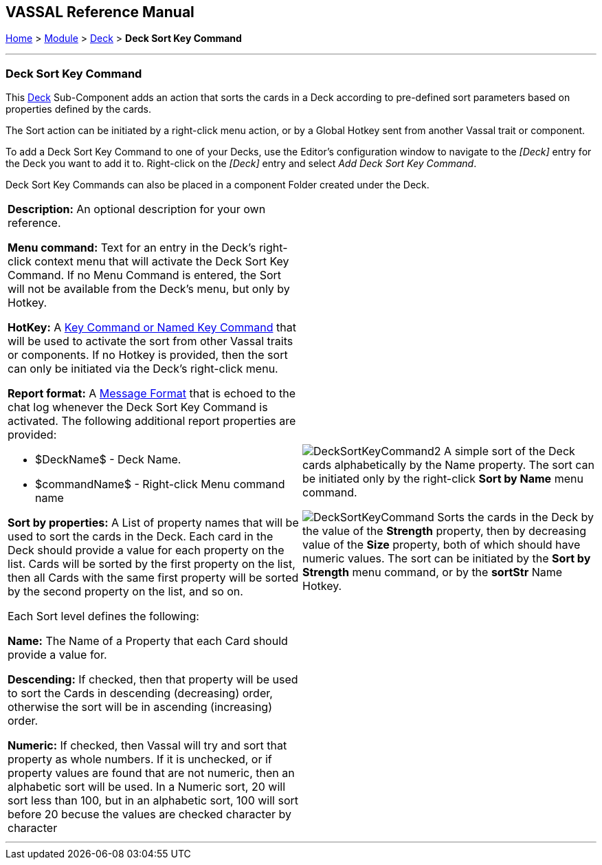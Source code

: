 == VASSAL Reference Manual
[#top]

[.small]#<<index.adoc#toc,Home>> > <<GameModule.adoc#top,Module>> > <<Deck.adoc#top,Deck>> > *Deck Sort Key Command*#

'''''

=== Deck Sort Key Command

This <<Deck.adoc#top,Deck>> Sub-Component adds an action that sorts the cards in a Deck according to pre-defined sort parameters based on properties defined by the cards.

The Sort action can be initiated by a right-click menu action, or by a Global Hotkey sent from another Vassal trait or component.

To add a Deck Sort Key Command to one of your Decks, use the Editor's configuration window to navigate to the _[Deck]_ entry for the Deck you want to add it to.
Right-click on the _[Deck]_ entry and select _Add Deck Sort Key Command_.

Deck Sort Key Commands can also be placed in a component Folder created under the Deck.

[width="100%",cols="50%a,50%a",]
|===
|*Description:* An optional description for your own reference.

*Menu command:* Text for an entry in the Deck's right-click context menu that will activate the Deck Sort Key Command. If no Menu Command is entered, the Sort will not be available from the Deck's menu, but only by Hotkey.

*HotKey:*  A <<NamedKeyCommand.adoc#top,Key Command or Named Key Command>> that will be used to activate the sort from other Vassal traits or components. If no Hotkey is provided, then the sort can only be initiated via the Deck's right-click menu.

*Report format:*  A <<MessageFormat.adoc#top,Message Format>> that is echoed to the chat log whenever the Deck Sort Key Command is activated.
The following additional report properties are provided:

* $DeckName$ - Deck Name.
* $commandName$ - Right-click Menu command name

*Sort by properties:* A List of property names that will be used to sort the cards in the Deck. Each card in the Deck should provide a value for each property on the list. Cards will be sorted by the first property on the list, then all Cards with the same first property will be sorted by the second property on the list, and so on.

Each Sort level defines the following:

*Name:* The Name of a Property that each Card should provide a value for.

*Descending:* If checked, then that property will be used to sort the Cards in descending (decreasing) order, otherwise the sort will be in ascending (increasing) order.

*Numeric:* If checked, then Vassal will try and sort that property as whole numbers. If it is unchecked, or if property values are found that are not numeric, then an alphabetic sort will be used. In a Numeric sort, 20 will sort less than 100, but in an alphabetic sort, 100 will sort before 20 becuse the values are checked character by character

 a|

image:images/DeckSortKeyCommand2.png[]
A simple sort of the Deck cards alphabetically by the Name property. The sort can be initiated only by the right-click *Sort by Name* menu command.

image:images/DeckSortKeyCommand.png[]
Sorts the cards in the Deck by the value of the *Strength* property, then by decreasing value of the *Size* property, both of which should have numeric values. The sort can be initiated by the *Sort by Strength* menu command, or by the *sortStr* Name Hotkey.

|===

'''''